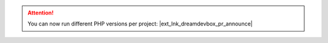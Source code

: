 .. |ext_lnk_dreamdevbox_pr_announce| raw:: html

   <a target="_blank" href="https://github.com/cytopia/dreamdevbox/pull/942">
     <strong>Release v3.0.0-beta-0.1 <img src="https://raw.githubusercontent.com/cytopia/icons/master/11x11/ext-link.png" /></strong>
   </a>



.. attention::

    You can now run different PHP versions per project: |ext_lnk_dreamdevbox_pr_announce|
